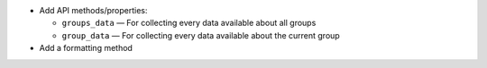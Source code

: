 * Add API methods/properties:

  - ``groups_data`` — For collecting every data available about all groups
  - ``group_data`` — For collecting every data available about the current
    group

* Add a formatting method
